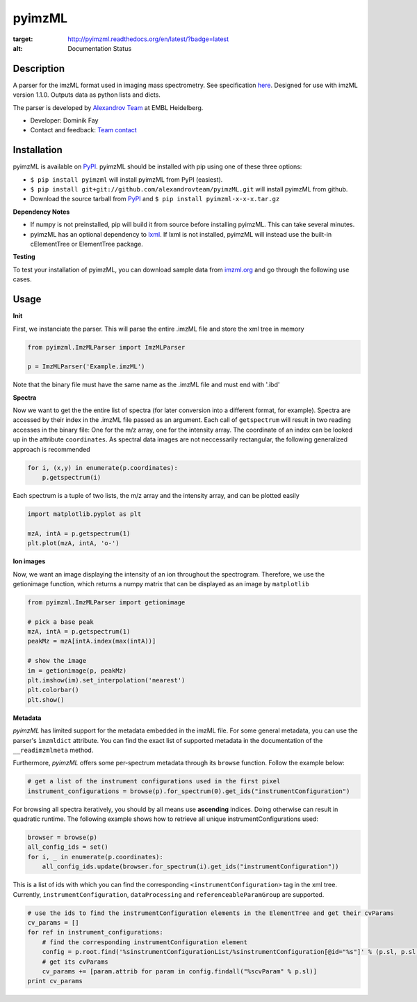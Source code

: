 pyimzML
=======

.. image:: https://readthedocs.org/projects/pyimzml/badge/?version=latest
:target: http://pyimzml.readthedocs.org/en/latest/?badge=latest
:alt: Documentation Status

Description
-----------
A parser for the imzML format used in imaging mass spectrometry. See specification
`here  <http://imzml.org/download/imzml/specifications_imzML1.1.0_RC1.pdf>`_.
Designed for use with imzML version 1.1.0. Outputs data as python lists and dicts.

The parser is developed by `Alexandrov Team <http://www.embl.de/research/units/scb/alexandrov/index.html>`_ at EMBL Heidelberg.

* Developer: Dominik Fay
* Contact and feedback: `Team contact <http://www.embl.de/research/units/scb/alexandrov/contact/index.html>`_

Installation
------------
pyimzML is available on `PyPI <https://pypi.python.org/pypi/pyimzML>`_. pyimzML
should be installed with pip using one of these three options:

* ``$ pip install pyimzml`` will install pyimzML from PyPI (easiest).
* ``$ pip install git+git://github.com/alexandrovteam/pyimzML.git`` will install pyimzML from github.
* Download the source tarball from `PyPI <https://pypi.python.org/pypi/pyimzML>`_ and ``$ pip install pyimzml-x-x-x.tar.gz``

**Dependency Notes**

* If numpy is not preinstalled, pip will build it from source before installing pyimzML. This can take several minutes.
* pyimzML has an optional dependency to `lxml <http://lxml.de/index.html>`_. If lxml is not installed, pyimzML will instead use the built-in cElementTree or ElementTree package.

**Testing**

To test your installation of pyimzML, you can download sample data from `imzml.org <http://imzml.org/index.php?option=com_content&view=article&id=186&Itemid=68>`_ and go through the following use cases.

Usage
-----
**Init**

First, we instanciate the parser. This will parse the entire .imzML file and
store the xml tree in memory

.. code-block:: python

    from pyimzml.ImzMLParser import ImzMLParser

    p = ImzMLParser('Example.imzML')

Note that the binary file must have the same name as the .imzML file and must
end with \'.ibd\'

**Spectra**

Now we want to get the the entire list of spectra (for later conversion into a
different format, for example). Spectra are accessed by their index in the
.imzML file passed as an argument. Each call of ``getspectrum`` will result in
two reading accesses in the binary file: One for the m/z array, one for the
intensity array. The coordinate of an index can be looked up in the attribute
``coordinates``. As spectral data images are not neccessarily rectangular, the
following generalized approach is recommended

.. code-block:: python

    for i, (x,y) in enumerate(p.coordinates):
        p.getspectrum(i)

Each spectrum is a tuple of two lists, the m/z array and the intensity array,
and can be plotted easily

.. code-block:: python

    import matplotlib.pyplot as plt

    mzA, intA = p.getspectrum(1)
    plt.plot(mzA, intA, 'o-')

**Ion images**

Now, we want an image displaying the intensity of an ion throughout the
spectrogram. Therefore, we use the getionimage function, which returns a numpy
matrix that can be displayed as an image by ``matplotlib``

.. code-block:: python

    from pyimzml.ImzMLParser import getionimage

    # pick a base peak
    mzA, intA = p.getspectrum(1)
    peakMz = mzA[intA.index(max(intA))]

    # show the image
    im = getionimage(p, peakMz)
    plt.imshow(im).set_interpolation('nearest')
    plt.colorbar()
    plt.show()

**Metadata**

*pyimzML* has limited support for the metadata embedded in the imzML file. For some general metadata, you can use
the parser's ``ìmzmldict`` attribute. You can find the exact list of supported metadata in the documentation of the
``__readimzmlmeta`` method.

Furthermore, *pyimzML* offers some per-spectrum metadata through its ``browse`` function. Follow the example below:

.. code-block:: python

    # get a list of the instrument configurations used in the first pixel
    instrument_configurations = browse(p).for_spectrum(0).get_ids("instrumentConfiguration")

For browsing all spectra iteratively, you should by all means use **ascending** indices. Doing otherwise can result
in quadratic runtime. The following example shows how to retrieve all unique instrumentConfigurations used:

.. code-block:: python

    browser = browse(p)
    all_config_ids = set()
    for i, _ in enumerate(p.coordinates):
        all_config_ids.update(browser.for_spectrum(i).get_ids("instrumentConfiguration"))

This is a list of ids with which you can find the corresponding ``<instrumentConfiguration>`` tag in the xml tree.
Currently, ``instrumentConfiguration``, ``dataProcessing`` and ``referenceableParamGroup`` are supported.

.. code-block:: python

    # use the ids to find the instrumentConfiguration elements in the ElementTree and get their cvParams
    cv_params = []
    for ref in instrument_configurations:
        # find the corresponding instrumentConfiguration element
        config = p.root.find('%sinstrumentConfigurationList/%sinstrumentConfiguration[@id="%s"]' % (p.sl, p.sl, ref))
        # get its cvParams
        cv_params += [param.attrib for param in config.findall("%scvParam" % p.sl)]
    print cv_params

